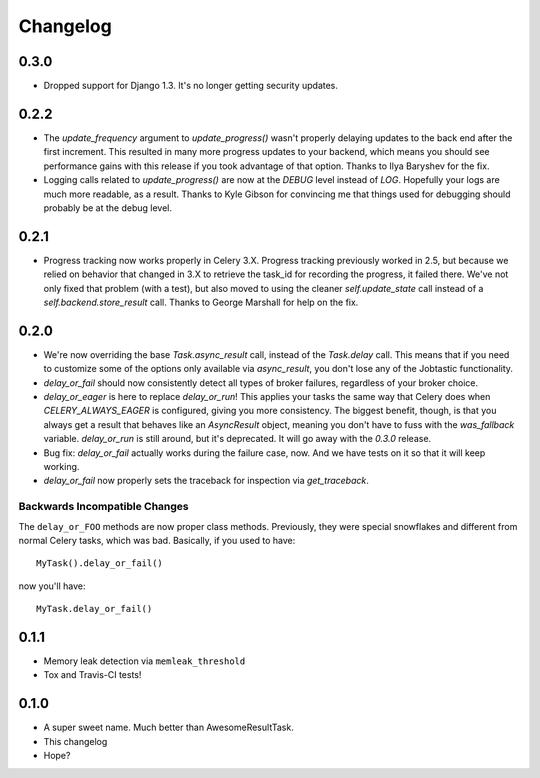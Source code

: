 Changelog
=========

0.3.0
-----

* Dropped support for Django 1.3.
  It's no longer getting security updates.

0.2.2
-----

* The `update_frequency` argument to `update_progress()` wasn't properly
  delaying updates to the back end after the first increment. This resulted
  in many more progress updates to your backend, which means you should
  see performance gains with this release if you took advantage of that option.
  Thanks to Ilya Baryshev for the fix.
* Logging calls related to `update_progress()` are now at the `DEBUG` level
  instead of `LOG`. Hopefully your logs are much more readable, as a result.
  Thanks to Kyle Gibson for convincing me that things used for debugging
  should probably be at the debug level.

0.2.1
-----

* Progress tracking now works properly in Celery 3.X. Progress tracking
  previously worked in 2.5, but because we relied on behavior that changed in
  3.X to retrieve the task_id for recording the progress, it failed there.
  We've not only fixed that problem (with a test), but also moved to using the
  cleaner `self.update_state` call instead of a `self.backend.store_result`
  call. Thanks to George Marshall for help on the fix.

0.2.0
-----

* We're now overriding the base `Task.async_result` call, instead of the
  `Task.delay` call. This means that if you need to customize some of the
  options only available via `async_result`, you don't lose any of the
  Jobtastic functionality.
* `delay_or_fail` should now consistently detect all types of broker failures,
  regardless of your broker choice.
* `delay_or_eager` is here to replace `delay_or_run`! This applies your tasks
  the same way that Celery does when `CELERY_ALWAYS_EAGER` is configured,
  giving you more consistency. The biggest benefit, though, is that you always
  get a result that behaves like an `AsyncResult` object, meaning you don't
  have to fuss with the `was_fallback` variable. `delay_or_run` is still
  around, but it's deprecated. It will go away with the `0.3.0` release.
* Bug fix: `delay_or_fail` actually works during the failure case, now.
  And we have tests on it so that it will keep working.
* `delay_or_fail` now properly sets the traceback for inspection via
  `get_traceback`.

Backwards Incompatible Changes
++++++++++++++++++++++++++++++

The ``delay_or_FOO`` methods are now proper class methods. Previously, they
were special snowflakes and different from normal Celery tasks, which was bad.
Basically, if you used to have::

    MyTask().delay_or_fail()

now you'll have::

    MyTask.delay_or_fail()

0.1.1
-----

* Memory leak detection via ``memleak_threshold``
* Tox and Travis-CI tests!

0.1.0
-----

* A super sweet name. Much better than AwesomeResultTask.
* This changelog
* Hope?
